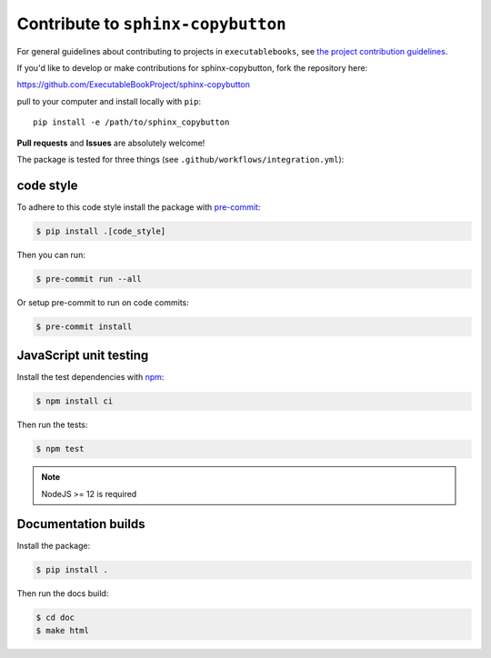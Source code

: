 Contribute to ``sphinx-copybutton``
===================================

For general guidelines about contributing to projects in ``executablebooks``, see `the project contribution guidelines <https://executablebooks.org/en/latest/contributing.html>`_.

If you'd like to develop or make contributions for sphinx-copybutton, fork
the repository here:

https://github.com/ExecutableBookProject/sphinx-copybutton

pull to your computer and install locally with ``pip``::

    pip install -e /path/to/sphinx_copybutton

**Pull requests** and **Issues** are absolutely welcome!

The package is tested for three things (see ``.github/workflows/integration.yml``):

code style
----------

To adhere to this code style install the package with `pre-commit <https://pre-commit.com/>`__:

.. code-block:: console

   $ pip install .[code_style]

Then you can run:

.. code-block:: console

   $ pre-commit run --all

Or setup pre-commit to run on code commits:

.. code-block:: console

   $ pre-commit install

JavaScript unit testing
-----------------------

Install the test dependencies with `npm <https://www.npmjs.com/>`__:

.. code-block:: console

   $ npm install ci

Then run the tests:

.. code-block:: console

   $ npm test

.. note::

   NodeJS >= 12 is required

Documentation builds
--------------------

Install the package:

.. code-block:: console

   $ pip install .

Then run the docs build:

.. code-block:: console

   $ cd doc
   $ make html
